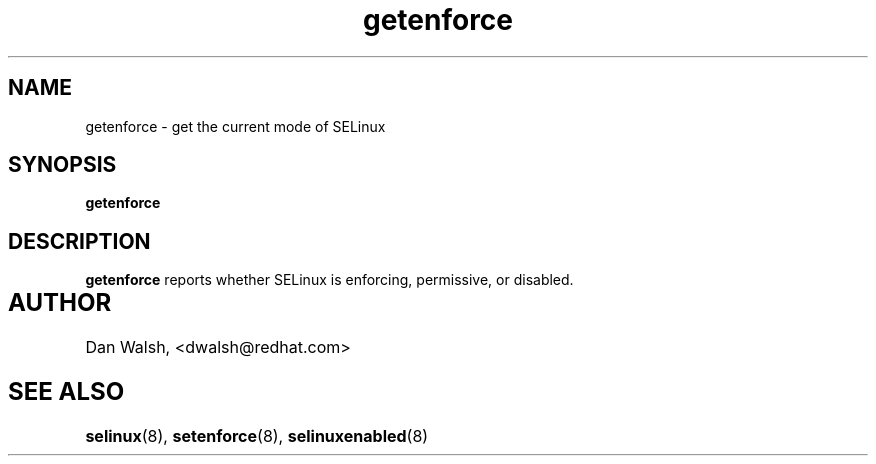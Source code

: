 .TH "getenforce" "1" "7 April 2004" "dwalsh@redhat.com" "SELinux Command Line documentation"
.SH "NAME"
getenforce \- get the current mode of SELinux
.
.SH "SYNOPSIS"
.B getenforce
.
.SH "DESCRIPTION"
.B getenforce
reports whether SELinux is enforcing, permissive, or disabled.
.
.SH AUTHOR	
Dan Walsh, <dwalsh@redhat.com>
.
.SH "SEE ALSO"
.BR selinux (8),
.BR setenforce (8),
.BR selinuxenabled (8)
